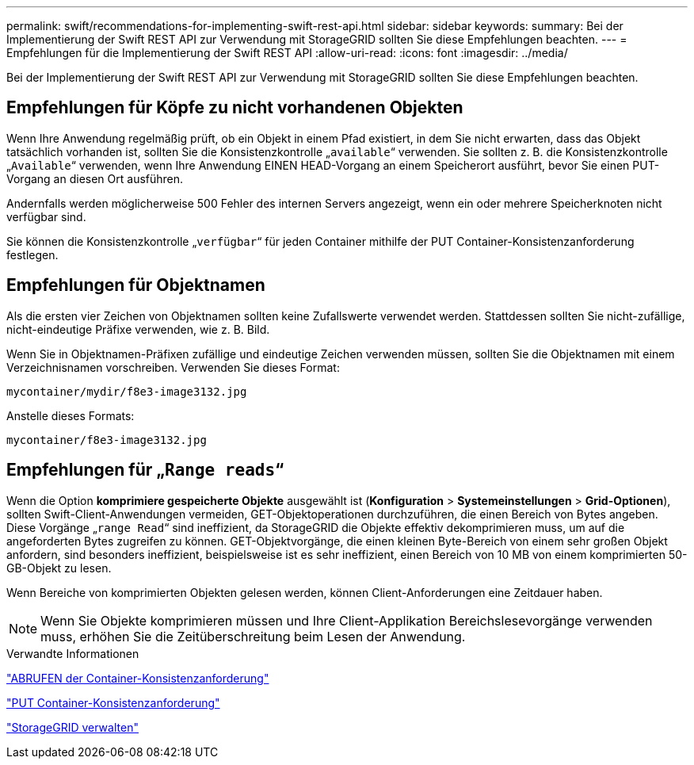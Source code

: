 ---
permalink: swift/recommendations-for-implementing-swift-rest-api.html 
sidebar: sidebar 
keywords:  
summary: Bei der Implementierung der Swift REST API zur Verwendung mit StorageGRID sollten Sie diese Empfehlungen beachten. 
---
= Empfehlungen für die Implementierung der Swift REST API
:allow-uri-read: 
:icons: font
:imagesdir: ../media/


[role="lead"]
Bei der Implementierung der Swift REST API zur Verwendung mit StorageGRID sollten Sie diese Empfehlungen beachten.



== Empfehlungen für Köpfe zu nicht vorhandenen Objekten

Wenn Ihre Anwendung regelmäßig prüft, ob ein Objekt in einem Pfad existiert, in dem Sie nicht erwarten, dass das Objekt tatsächlich vorhanden ist, sollten Sie die Konsistenzkontrolle „`available`“ verwenden. Sie sollten z. B. die Konsistenzkontrolle „`Available`“ verwenden, wenn Ihre Anwendung EINEN HEAD-Vorgang an einem Speicherort ausführt, bevor Sie einen PUT-Vorgang an diesen Ort ausführen.

Andernfalls werden möglicherweise 500 Fehler des internen Servers angezeigt, wenn ein oder mehrere Speicherknoten nicht verfügbar sind.

Sie können die Konsistenzkontrolle „`verfügbar`“ für jeden Container mithilfe der PUT Container-Konsistenzanforderung festlegen.



== Empfehlungen für Objektnamen

Als die ersten vier Zeichen von Objektnamen sollten keine Zufallswerte verwendet werden. Stattdessen sollten Sie nicht-zufällige, nicht-eindeutige Präfixe verwenden, wie z. B. Bild.

Wenn Sie in Objektnamen-Präfixen zufällige und eindeutige Zeichen verwenden müssen, sollten Sie die Objektnamen mit einem Verzeichnisnamen vorschreiben. Verwenden Sie dieses Format:

[listing]
----
mycontainer/mydir/f8e3-image3132.jpg
----
Anstelle dieses Formats:

[listing]
----
mycontainer/f8e3-image3132.jpg
----


== Empfehlungen für „`Range reads`“

Wenn die Option *komprimiere gespeicherte Objekte* ausgewählt ist (*Konfiguration* > *Systemeinstellungen* > *Grid-Optionen*), sollten Swift-Client-Anwendungen vermeiden, GET-Objektoperationen durchzuführen, die einen Bereich von Bytes angeben. Diese Vorgänge „`range Read`“ sind ineffizient, da StorageGRID die Objekte effektiv dekomprimieren muss, um auf die angeforderten Bytes zugreifen zu können. GET-Objektvorgänge, die einen kleinen Byte-Bereich von einem sehr großen Objekt anfordern, sind besonders ineffizient, beispielsweise ist es sehr ineffizient, einen Bereich von 10 MB von einem komprimierten 50-GB-Objekt zu lesen.

Wenn Bereiche von komprimierten Objekten gelesen werden, können Client-Anforderungen eine Zeitdauer haben.


NOTE: Wenn Sie Objekte komprimieren müssen und Ihre Client-Applikation Bereichslesevorgänge verwenden muss, erhöhen Sie die Zeitüberschreitung beim Lesen der Anwendung.

.Verwandte Informationen
link:get-container-consistency-request.html["ABRUFEN der Container-Konsistenzanforderung"]

link:put-container-consistency-request.html["PUT Container-Konsistenzanforderung"]

link:../admin/index.html["StorageGRID verwalten"]
